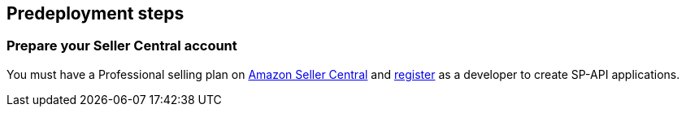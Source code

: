== Predeployment steps

=== Prepare your Seller Central account

You must have a Professional selling plan on https://sellercentral.amazon.com[Amazon Seller Central^] and https://developer-docs.amazon.com/sp-api/docs/registering-as-a-developer[register^] as a developer to create SP-API applications.